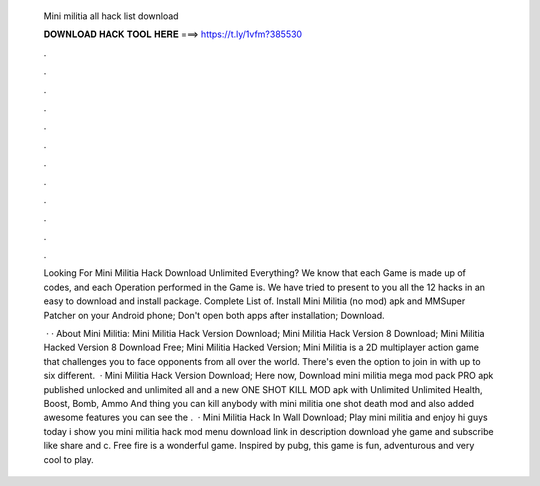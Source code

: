   Mini militia all hack list download
  
  
  
  𝐃𝐎𝐖𝐍𝐋𝐎𝐀𝐃 𝐇𝐀𝐂𝐊 𝐓𝐎𝐎𝐋 𝐇𝐄𝐑𝐄 ===> https://t.ly/1vfm?385530
  
  
  
  .
  
  
  
  .
  
  
  
  .
  
  
  
  .
  
  
  
  .
  
  
  
  .
  
  
  
  .
  
  
  
  .
  
  
  
  .
  
  
  
  .
  
  
  
  .
  
  
  
  .
  
  Looking For Mini Militia Hack Download Unlimited Everything? We know that each Game is made up of codes, and each Operation performed in the Game is. We have tried to present to you all the 12 hacks in an easy to download and install package. Complete List of. Install Mini Militia (no mod) apk and MMSuper Patcher on your Android phone; Don't open both apps after installation; Download.
  
   · · About Mini Militia: Mini Militia Hack Version Download; Mini Militia Hack Version 8 Download; Mini Militia Hacked Version 8 Download Free; Mini Militia Hacked Version; Mini Militia is a 2D multiplayer action game that challenges you to face opponents from all over the world. There's even the option to join in with up to six different.  · Mini Militia Hack Version Download; Here now, Download mini militia mega mod pack PRO apk published unlocked and unlimited all and a new ONE SHOT KILL MOD apk with Unlimited Unlimited Health, Boost, Bomb, Ammo And thing you can kill anybody with mini militia one shot death mod and also added awesome features you can see the .  · Mini Militia Hack In Wall Download; Play mini militia and enjoy hi guys today i show you mini militia hack mod menu download link in description download yhe game and subscribe like share and c. Free fire is a wonderful game. Inspired by pubg, this game is fun, adventurous and very cool to play.
